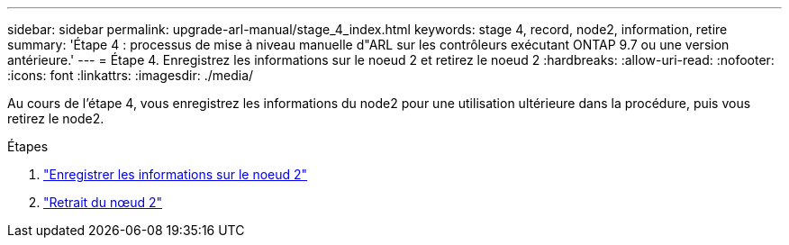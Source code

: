 ---
sidebar: sidebar 
permalink: upgrade-arl-manual/stage_4_index.html 
keywords: stage 4, record, node2, information, retire 
summary: 'Étape 4 : processus de mise à niveau manuelle d"ARL sur les contrôleurs exécutant ONTAP 9.7 ou une version antérieure.' 
---
= Étape 4. Enregistrez les informations sur le noeud 2 et retirez le noeud 2
:hardbreaks:
:allow-uri-read: 
:nofooter: 
:icons: font
:linkattrs: 
:imagesdir: ./media/


[role="lead"]
Au cours de l'étape 4, vous enregistrez les informations du node2 pour une utilisation ultérieure dans la procédure, puis vous retirez le node2.

.Étapes
. link:record_node2_information.html["Enregistrer les informations sur le noeud 2"]
. link:retire_node2.html["Retrait du nœud 2"]

